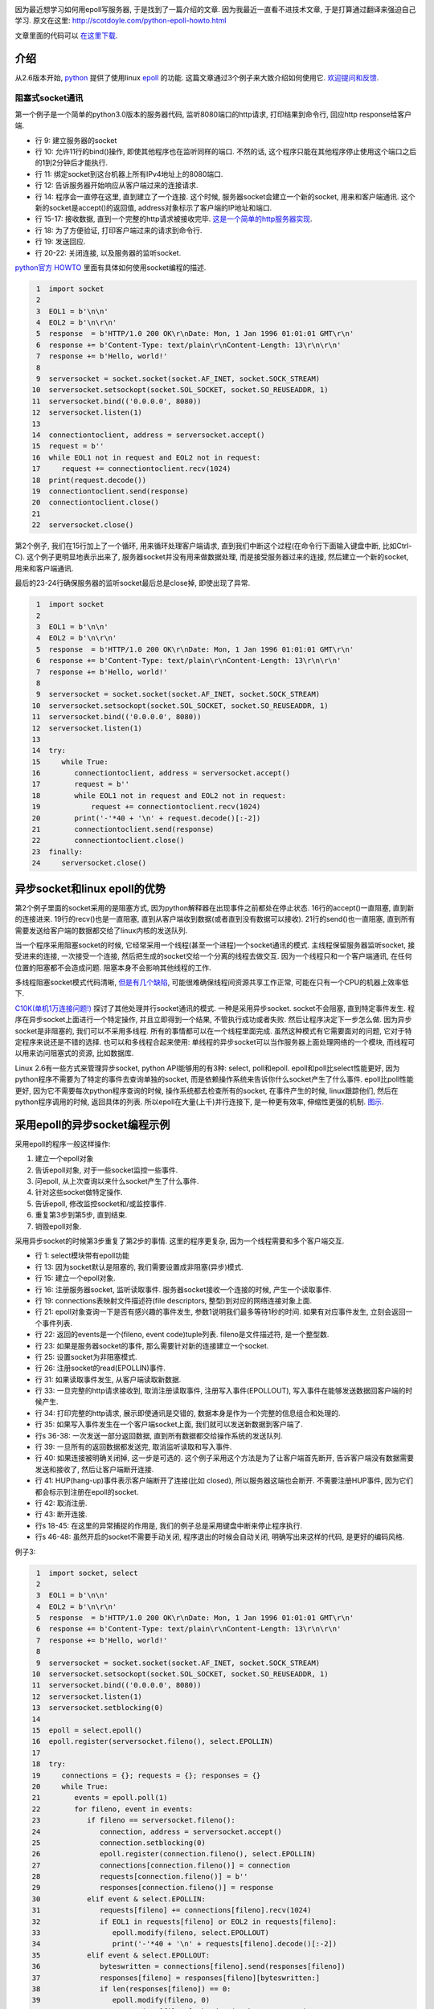 .. image:: http://lse.sourceforge.net/epoll/dph-smp.png
   :align: center

因为最近想学习如何用epoll写服务器, 于是找到了一篇介绍的文章. 因为我最近一直看不进技术文章, 
于是打算通过翻译来强迫自己学习. 原文在这里: http://scotdoyle.com/python-epoll-howto.html

文章里面的代码可以 `在这里下载 <http://scotdoyle.com/python-epoll-examples.tar.gz>`_.

介绍
--------------------------------------
从2.6版本开始, `python <http://www.python.org/>`_ 提供了使用linux `epoll <http://linux.die.net/man/4/epoll>`_ 的功能.
这篇文章通过3个例子来大致介绍如何使用它. `欢迎提问和反馈 <http://scotdoyle.com/>`_.

阻塞式socket通讯
``````````````````````````````````````
第一个例子是一个简单的python3.0版本的服务器代码, 监听8080端口的http请求, 打印结果到命令行, 回应http response给客户端.

* 行 9: 建立服务器的socket
* 行 10: 允许11行的bind()操作, 即使其他程序也在监听同样的端口. 不然的话, 这个程序只能在其他程序停止使用这个端口之后的1到2分钟后才能执行.
* 行 11: 绑定socket到这台机器上所有IPv4地址上的8080端口.
* 行 12: 告诉服务器开始响应从客户端过来的连接请求.
* 行 14: 程序会一直停在这里, 直到建立了一个连接. 这个时候, 服务器socket会建立一个新的socket, 用来和客户端通讯. 
  这个新的socket是accept()的返回值, address对象标示了客户端的IP地址和端口.
* 行 15-17: 接收数据, 直到一个完整的http请求被接收完毕. `这是一个简单的http服务器实现 <http://www.jmarshall.com/easy/http/>`_.
* 行 18: 为了方便验证, 打印客户端过来的请求到命令行.
* 行 19: 发送回应.
* 行 20-22: 关闭连接, 以及服务器的监听socket.

`python官方 HOWTO <http://docs.python.org/3.0/howto/sockets.html>`_ 里面有具体如何使用socket编程的描述.

.. code-block:: python

     1  import socket
     2
     3  EOL1 = b'\n\n'
     4  EOL2 = b'\n\r\n'
     5  response  = b'HTTP/1.0 200 OK\r\nDate: Mon, 1 Jan 1996 01:01:01 GMT\r\n'
     6  response += b'Content-Type: text/plain\r\nContent-Length: 13\r\n\r\n'
     7  response += b'Hello, world!'
     8
     9  serversocket = socket.socket(socket.AF_INET, socket.SOCK_STREAM)
    10  serversocket.setsockopt(socket.SOL_SOCKET, socket.SO_REUSEADDR, 1)
    11  serversocket.bind(('0.0.0.0', 8080))
    12  serversocket.listen(1)
    13
    14  connectiontoclient, address = serversocket.accept()
    15  request = b''
    16  while EOL1 not in request and EOL2 not in request:
    17     request += connectiontoclient.recv(1024)
    18  print(request.decode())
    19  connectiontoclient.send(response)
    20  connectiontoclient.close()
    21
    22  serversocket.close()

第2个例子, 我们在15行加上了一个循环, 用来循环处理客户端请求, 直到我们中断这个过程(在命令行下面输入键盘中断, 比如Ctrl-C).
这个例子更明显地表示出来了, 服务器socket并没有用来做数据处理, 而是接受服务器过来的连接, 然后建立一个新的socket, 用来和客户端通讯.

最后的23-24行确保服务器的监听socket最后总是close掉, 即使出现了异常.

.. code-block:: python

     1  import socket
     2
     3  EOL1 = b'\n\n'
     4  EOL2 = b'\n\r\n'
     5  response  = b'HTTP/1.0 200 OK\r\nDate: Mon, 1 Jan 1996 01:01:01 GMT\r\n'
     6  response += b'Content-Type: text/plain\r\nContent-Length: 13\r\n\r\n'
     7  response += b'Hello, world!'
     8
     9  serversocket = socket.socket(socket.AF_INET, socket.SOCK_STREAM)
    10  serversocket.setsockopt(socket.SOL_SOCKET, socket.SO_REUSEADDR, 1)
    11  serversocket.bind(('0.0.0.0', 8080))
    12  serversocket.listen(1)
    13
    14  try:
    15     while True:
    16        connectiontoclient, address = serversocket.accept()
    17        request = b''
    18        while EOL1 not in request and EOL2 not in request:
    19            request += connectiontoclient.recv(1024)
    20        print('-'*40 + '\n' + request.decode()[:-2])
    21        connectiontoclient.send(response)
    22        connectiontoclient.close()
    23  finally:
    24     serversocket.close()

异步socket和linux epoll的优势
---------------------------------------------------------
第2个例子里面的socket采用的是阻塞方式, 因为python解释器在出现事件之前都处在停止状态. 
16行的accept()一直阻塞, 直到新的连接进来. 19行的recv()也是一直阻塞, 直到从客户端收到数据(或者直到没有数据可以接收). 
21行的send()也一直阻塞, 直到所有需要发送给客户端的数据都交给了linux内核的发送队列.

当一个程序采用阻塞socket的时候, 它经常采用一个线程(甚至一个进程)一个socket通讯的模式. 
主线程保留服务器监听socket, 接受进来的连接, 一次接受一个连接, 然后把生成的socket交给一个分离的线程去做交互.
因为一个线程只和一个客户端通讯, 在任何位置的阻塞都不会造成问题. 阻塞本身不会影响其他线程的工作.

多线程阻塞socket模式代码清晰, `但是有几个缺陷 <http://www.virtualdub.org/blog/pivot/entry.php?id=62>`_, 
可能很难确保线程间资源共享工作正常, 可能在只有一个CPU的机器上效率低下.

`C10K(单机1万连接问题!) <http://www.kegel.com/c10k.html>`_ 探讨了其他处理并行socket通讯的模式. 一种是采用异步socket. socket不会阻塞, 直到特定事件发生. 
程序在异步socket上面进行一个特定操作, 并且立即得到一个结果, 不管执行成功或者失败. 然后让程序决定下一步怎么做. 
因为异步socket是非阻塞的, 我们可以不采用多线程. 所有的事情都可以在一个线程里面完成. 虽然这种模式有它需要面对的问题, 它对于特定程序来说还是不错的选择.
也可以和多线程合起来使用: 单线程的异步socket可以当作服务器上面处理网络的一个模块, 而线程可以用来访问阻塞式的资源, 比如数据库.

Linux 2.6有一些方式来管理异步socket, python API能够用的有3种: select, poll和epoll. 
epoll和poll比select性能更好, 因为python程序不需要为了特定的事件去查询单独的socket, 而是依赖操作系统来告诉你什么socket产生了什么事件. 
epoll比poll性能更好, 因为它不需要每次python程序查询的时候, 操作系统都去检查所有的socket, 在事件产生的时候, linux跟踪他们, 然后在python程序调用的时候, 返回具体的列表.
所以epoll在大量(上千)并行连接下, 是一种更有效率, 伸缩性更强的机制. `图示 <http://lse.sourceforge.net/epoll/index.html>`_.

采用epoll的异步socket编程示例
---------------------------------------------------
采用epoll的程序一般这样操作:

1. 建立一个epoll对象
2. 告诉epoll对象, 对于一些socket监控一些事件.
3. 问epoll, 从上次查询以来什么socket产生了什么事件.
4. 针对这些socket做特定操作.
5. 告诉epoll, 修改监控socket和/或监控事件.
6. 重复第3步到第5步, 直到结束.
7. 销毁epoll对象.

采用异步socket的时候第3步重复了第2步的事情. 这里的程序更复杂, 因为一个线程需要和多个客户端交互.

* 行 1: select模块带有epoll功能
* 行 13: 因为socket默认是阻塞的, 我们需要设置成非阻塞(异步)模式.
* 行 15: 建立一个epoll对象.
* 行 16: 注册服务器socket, 监听读取事件. 服务器socket接收一个连接的时候, 产生一个读取事件.
* 行 19: connections表映射文件描述符(file descriptors, 整型)到对应的网络连接对象上面.
* 行 21: epoll对象查询一下是否有感兴趣的事件发生, 参数1说明我们最多等待1秒的时间. 如果有对应事件发生, 立刻会返回一个事件列表.
* 行 22: 返回的events是一个(fileno, event code)tuple列表. fileno是文件描述符, 是一个整型数.
* 行 23: 如果是服务器socket的事件, 那么需要针对新的连接建立一个socket.
* 行 25: 设置socket为非阻塞模式.
* 行 26: 注册socket的read(EPOLLIN)事件.
* 行 31: 如果读取事件发生, 从客户端读取新数据.
* 行 33: 一旦完整的http请求接收到, 取消注册读取事件, 注册写入事件(EPOLLOUT), 写入事件在能够发送数据回客户端的时候产生.
* 行 34: 打印完整的http请求, 展示即使通讯是交错的, 数据本身是作为一个完整的信息组合和处理的.
* 行 35: 如果写入事件发生在一个客户端socket上面, 我们就可以发送新数据到客户端了.
* 行s 36-38: 一次发送一部分返回数据, 直到所有数据都交给操作系统的发送队列.
* 行 39: 一旦所有的返回数据都发送完, 取消监听读取和写入事件.
* 行 40: 如果连接被明确关闭掉, 这一步是可选的. 这个例子采用这个方法是为了让客户端首先断开, 告诉客户端没有数据需要发送和接收了, 然后让客户端断开连接.
* 行 41: HUP(hang-up)事件表示客户端断开了连接(比如 closed), 所以服务器这端也会断开. 不需要注册HUP事件, 因为它们都会标示到注册在epoll的socket.
* 行 42: 取消注册.
* 行 43: 断开连接.
* 行s 18-45: 在这里的异常捕捉的作用是, 我们的例子总是采用键盘中断来停止程序执行.
* 行s 46-48: 虽然开启的socket不需要手动关闭, 程序退出的时候会自动关闭, 明确写出来这样的代码, 是更好的编码风格.

例子3:

.. code-block:: python

     1  import socket, select
     2
     3  EOL1 = b'\n\n'
     4  EOL2 = b'\n\r\n'
     5  response  = b'HTTP/1.0 200 OK\r\nDate: Mon, 1 Jan 1996 01:01:01 GMT\r\n'
     6  response += b'Content-Type: text/plain\r\nContent-Length: 13\r\n\r\n'
     7  response += b'Hello, world!'
     8
     9  serversocket = socket.socket(socket.AF_INET, socket.SOCK_STREAM)
    10  serversocket.setsockopt(socket.SOL_SOCKET, socket.SO_REUSEADDR, 1)
    11  serversocket.bind(('0.0.0.0', 8080))
    12  serversocket.listen(1)
    13  serversocket.setblocking(0)
    14
    15  epoll = select.epoll()
    16  epoll.register(serversocket.fileno(), select.EPOLLIN)
    17
    18  try:
    19     connections = {}; requests = {}; responses = {}
    20     while True:
    21        events = epoll.poll(1)
    22        for fileno, event in events:
    23           if fileno == serversocket.fileno():
    24              connection, address = serversocket.accept()
    25              connection.setblocking(0)
    26              epoll.register(connection.fileno(), select.EPOLLIN)
    27              connections[connection.fileno()] = connection
    28              requests[connection.fileno()] = b''
    29              responses[connection.fileno()] = response
    30           elif event & select.EPOLLIN:
    31              requests[fileno] += connections[fileno].recv(1024)
    32              if EOL1 in requests[fileno] or EOL2 in requests[fileno]:
    33                 epoll.modify(fileno, select.EPOLLOUT)
    34                 print('-'*40 + '\n' + requests[fileno].decode()[:-2])
    35           elif event & select.EPOLLOUT:
    36              byteswritten = connections[fileno].send(responses[fileno])
    37              responses[fileno] = responses[fileno][byteswritten:]
    38              if len(responses[fileno]) == 0:
    39                 epoll.modify(fileno, 0)
    40                 connections[fileno].shutdown(socket.SHUT_RDWR)
    41           elif event & select.EPOLLHUP:
    42              epoll.unregister(fileno)
    43              connections[fileno].close()
    44              del connections[fileno]
    45  finally:
    46     epoll.unregister(serversocket.fileno())
    47     epoll.close()
    48     serversocket.close()

epoll有2种模式, 边沿触发(edge-triggered)和状态触发(level-triggered). 边沿触发模式下, epoll.poll()在读取/写入事件发生的时候只返回一次, 
程序必须在后续调用epoll.poll()之前处理完对应事件的所有的数据. 当从一个事件中获取的数据被用完了, 更多在socket上的处理会产生异常. 
相反, 在状态触发模式下面, 重复调用epoll.poll()只会返回重复的事件, 直到所有对应的数据都处理完成. 一般情况下不产生异常.

比如, 一个服务器socket注册了读取事件, 边沿触发程序需要调用accept建立新的socket连接直到一个socket.error错误产生, 
然后状态触发下只需要处理一个单独的accept(), 然后继续epoll查询新的事件来判断是否有新的accept需要操作.

例子3采用默认的状态触发模式, 例子4展示如何用边沿触发模式. 例子4中的25, 36和45行引入了循环, 直到错误产生(或者所有的数据都处理完了),
32, 38 和48行捕捉socket异常. 最后16, 28, 41 和51行添加EPOLLET mask用来设置边沿触发.

例子4:

.. code-block:: python

     1  import socket, select
     2
     3  EOL1 = b'\n\n'
     4  EOL2 = b'\n\r\n'
     5  response  = b'HTTP/1.0 200 OK\r\nDate: Mon, 1 Jan 1996 01:01:01 GMT\r\n'
     6  response += b'Content-Type: text/plain\r\nContent-Length: 13\r\n\r\n'
     7  response += b'Hello, world!'
     8
     9  serversocket = socket.socket(socket.AF_INET, socket.SOCK_STREAM)
    10  serversocket.setsockopt(socket.SOL_SOCKET, socket.SO_REUSEADDR, 1)
    11  serversocket.bind(('0.0.0.0', 8080))
    12  serversocket.listen(1)
    13  serversocket.setblocking(0)
    14
    15  epoll = select.epoll()
    16  epoll.register(serversocket.fileno(), select.EPOLLIN | select.EPOLLET)
    17
    18  try:
    19     connections = {}; requests = {}; responses = {}
    20     while True:
    21        events = epoll.poll(1)
    22        for fileno, event in events:
    23           if fileno == serversocket.fileno():
    24              try:
    25                 while True:
    26                    connection, address = serversocket.accept()
    27                    connection.setblocking(0)
    28                    epoll.register(connection.fileno(), select.EPOLLIN | select.EPOLLET)
    29                    connections[connection.fileno()] = connection
    30                    requests[connection.fileno()] = b''
    31                    responses[connection.fileno()] = response
    32              except socket.error:
    33                 pass
    34           elif event & select.EPOLLIN:
    35              try:
    36                 while True:
    37                    requests[fileno] += connections[fileno].recv(1024)
    38              except socket.error:
    39                 pass
    40              if EOL1 in requests[fileno] or EOL2 in requests[fileno]:
    41                 epoll.modify(fileno, select.EPOLLOUT | select.EPOLLET)
    42                 print('-'*40 + '\n' + requests[fileno].decode()[:-2])
    43           elif event & select.EPOLLOUT:
    44              try:
    45                 while len(responses[fileno]) > 0:
    46                    byteswritten = connections[fileno].send(responses[fileno])
    47                    responses[fileno] = responses[fileno][byteswritten:]
    48              except socket.error:
    49                 pass
    50              if len(responses[fileno]) == 0:
    51                 epoll.modify(fileno, select.EPOLLET)
    52                 connections[fileno].shutdown(socket.SHUT_RDWR)
    53           elif event & select.EPOLLHUP:
    54              epoll.unregister(fileno)
    55              connections[fileno].close()
    56              del connections[fileno]
    57  finally:
    58     epoll.unregister(serversocket.fileno())
    59     epoll.close()
    60     serversocket.close()

因为比较类似, 状态触发经常用在转换采用select/poll模式的程序上面, 边沿触发用在程序员不需要或者不希望操作系统来管理事件状态的场合上面.

除了这两种模式以外, socket经常注册为EPOLLONESHOT event mask, 当用到这个选项的时候, 事件只有效一次, 之后会自动从监控的注册列表中移除.

性能考虑
------------------------------

Listen Backlog Queue Size

  在1-4的例子中, 12行显示了调用serversocket.listen()方法. 参数是监听等待队列的大小. 它告诉了操作系统, 在python代码accept前, 缓存多少TCP/IP连接在队列中.
  每次python代码调用accept()的时候, 一个连接从队列中移除, 为新的连接进来空出一个位置. 如果队列满了, 新的连接自动放弃, 给客户端带来不必要的网络延迟.
  一个生产环境下的服务器经常处理几十或者几百的同时连接数, 所以参数不应该设置为1. 比如, 当采用 `ab <http://httpd.apache.org/docs/2.0/programs/ab.html>`_ 来对这些测试程序进行并发100个http1.0客户端请求时, 少于50的参数容易造成性能下降.

TCP Options

  `TCP_CORK <http://www.baus.net/on-tcp_cork>`_ 参数可以设置缓存消息直到一起被发送,
  这个选项, 在例子5的34和40行, 适合给一个实现 `http/1.1 pipelining <http://en.wikipedia.org/wiki/HTTP_pipelining>`_ 的服务器来使用.

例子5:

.. code-block:: python

     1  import socket, select
     2
     3  EOL1 = b'\n\n'
     4  EOL2 = b'\n\r\n'
     5  response  = b'HTTP/1.0 200 OK\r\nDate: Mon, 1 Jan 1996 01:01:01 GMT\r\n'
     6  response += b'Content-Type: text/plain\r\nContent-Length: 13\r\n\r\n'
     7  response += b'Hello, world!'
     8
     9  serversocket = socket.socket(socket.AF_INET, socket.SOCK_STREAM)
    10  serversocket.setsockopt(socket.SOL_SOCKET, socket.SO_REUSEADDR, 1)
    11  serversocket.bind(('0.0.0.0', 8080))
    12  serversocket.listen(1)
    13  serversocket.setblocking(0)
    14
    15  epoll = select.epoll()
    16  epoll.register(serversocket.fileno(), select.EPOLLIN)
    17
    18 try:
    19     connections = {}; requests = {}; responses = {}
    20     while True:
    21        events = epoll.poll(1)
    22        for fileno, event in events:
    23           if fileno == serversocket.fileno():
    24              connection, address = serversocket.accept()
    25              connection.setblocking(0)
    26              epoll.register(connection.fileno(), select.EPOLLIN)
    27              connections[connection.fileno()] = connection
    28              requests[connection.fileno()] = b''
    29              responses[connection.fileno()] = response
    30           elif event & select.EPOLLIN:
    31              requests[fileno] += connections[fileno].recv(1024)
    32              if EOL1 in requests[fileno] or EOL2 in requests[fileno]:
    33                 epoll.modify(fileno, select.EPOLLOUT)
    34                 connections[fileno].setsockopt(socket.IPPROTO_TCP, socket.TCP_CORK, 1)
    35                 print('-'*40 + '\n' + requests[fileno].decode()[:-2])
    36           elif event & select.EPOLLOUT:
    37              byteswritten = connections[fileno].send(responses[fileno])
    38              responses[fileno] = responses[fileno][byteswritten:]
    39              if len(responses[fileno]) == 0:
    40                 connections[fileno].setsockopt(socket.IPPROTO_TCP, socket.TCP_CORK, 0)
    41                 epoll.modify(fileno, 0)
    42                 connections[fileno].shutdown(socket.SHUT_RDWR)
    43           elif event & select.EPOLLHUP:
    44              epoll.unregister(fileno)
    45              connections[fileno].close()
    46              del connections[fileno]
    47  finally:
    48     epoll.unregister(serversocket.fileno())
    49     epoll.close()
    50     serversocket.close()

另一方面, `TCP_NODELAY <http://articles.techrepublic.com.com/5100-10878_11-1050878.html>`_ 可以用来告诉操作系统, 
任何发给socket.send()的数据必须不经过操作系统的缓存, 立刻发送给客户端.

这个选项, 在第6个例子的14行, 可以给SSH客户端或者其他实时性要求比较高的应用来使用.

例子6:

.. code-block:: python

     1  import socket, select
     2
     3  EOL1 = b'\n\n'
     4  EOL2 = b'\n\r\n'
     5  response  = b'HTTP/1.0 200 OK\r\nDate: Mon, 1 Jan 1996 01:01:01 GMT\r\n'
     6  response += b'Content-Type: text/plain\r\nContent-Length: 13\r\n\r\n'
     7  response += b'Hello, world!'
     8
     9  serversocket = socket.socket(socket.AF_INET, socket.SOCK_STREAM)
    10  serversocket.setsockopt(socket.SOL_SOCKET, socket.SO_REUSEADDR, 1)
    11  serversocket.bind(('0.0.0.0', 8080))
    12  serversocket.listen(1)
    13  serversocket.setblocking(0)
    14  serversocket.setsockopt(socket.IPPROTO_TCP, socket.TCP_NODELAY, 1)
    15
    16  epoll = select.epoll()
    17  epoll.register(serversocket.fileno(), select.EPOLLIN)
    18
    19 try:
    20     connections = {}; requests = {}; responses = {}
    21     while True:
    22        events = epoll.poll(1)
    23        for fileno, event in events:
    24           if fileno == serversocket.fileno():
    25              connection, address = serversocket.accept()
    26              connection.setblocking(0)
    27              epoll.register(connection.fileno(), select.EPOLLIN)
    28              connections[connection.fileno()] = connection
    29              requests[connection.fileno()] = b''
    30              responses[connection.fileno()] = response
    31           elif event & select.EPOLLIN:
    32              requests[fileno] += connections[fileno].recv(1024)
    33              if EOL1 in requests[fileno] or EOL2 in requests[fileno]:
    34                 epoll.modify(fileno, select.EPOLLOUT)
    35                 print('-'*40 + '\n' + requests[fileno].decode()[:-2])
    36           elif event & select.EPOLLOUT:
    37              byteswritten = connections[fileno].send(responses[fileno])
    38              responses[fileno] = responses[fileno][byteswritten:]
    39              if len(responses[fileno]) == 0:
    40                 epoll.modify(fileno, 0)
    41                 connections[fileno].shutdown(socket.SHUT_RDWR)
    42           elif event & select.EPOLLHUP:
    43              epoll.unregister(fileno)
    44              connections[fileno].close()
    45              del connections[fileno]
    46  finally:
    47     epoll.unregister(serversocket.fileno())
    48     epoll.close()
    49     serversocket.close()

源码
-------------------
本程序的源码属于共有领域, `在这里下载 <http://scotdoyle.com/python-epoll-examples.tar.gz>`_.


